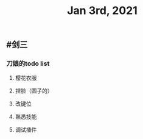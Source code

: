 #+TITLE: Jan 3rd, 2021

** #剑三
*** 刀娘的todo list
**** 樱花衣服
**** 捏脸（圆子的）
**** 改键位
**** 熟悉技能
**** 调试插件
